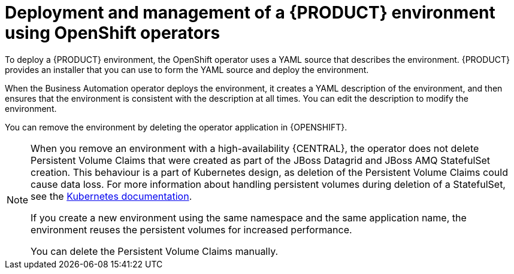 [id='operator-con_{context}']
= Deployment and management of a {PRODUCT} environment using OpenShift operators

To deploy a {PRODUCT} environment, the OpenShift operator uses a YAML source that describes the environment. {PRODUCT} provides an installer that you can use to form the YAML source and deploy the environment.

When the Business Automation operator deploys the environment, it creates a YAML description of the environment, and then ensures that the environment is consistent with the description at all times. You can edit the description to modify the environment.

You can remove the environment by deleting the operator application in {OPENSHIFT}.

[NOTE]
====
When you remove an environment with a high-availability {CENTRAL}, the operator does not delete Persistent Volume Claims that were created as part of the JBoss Datagrid and JBoss AMQ StatefulSet creation. This behaviour is a part of Kubernetes design, as deletion of the Persistent Volume Claims could cause data loss. For more information about handling persistent volumes during deletion of a StatefulSet, see the https://kubernetes.io/docs/tasks/run-application/delete-stateful-set/#persistent-volumes[Kubernetes documentation].

If you create a new environment using the same namespace and the same application name, the environment reuses the persistent volumes for increased performance.

You can delete the Persistent Volume Claims manually.
====
